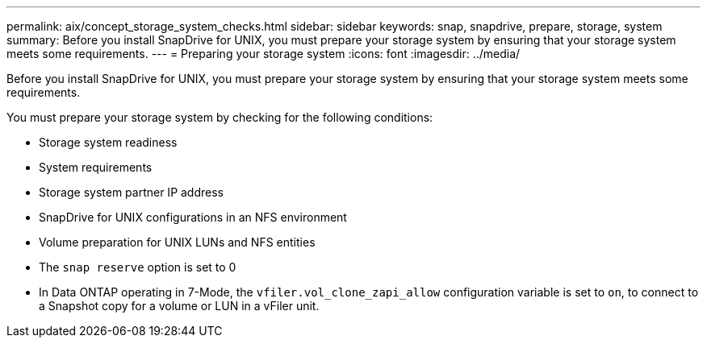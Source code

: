 ---
permalink: aix/concept_storage_system_checks.html
sidebar: sidebar
keywords: snap, snapdrive, prepare, storage, system
summary: Before you install SnapDrive for UNIX, you must prepare your storage system by ensuring that your storage system meets some requirements.
---
= Preparing your storage system
:icons: font
:imagesdir: ../media/

[.lead]
Before you install SnapDrive for UNIX, you must prepare your storage system by ensuring that your storage system meets some requirements.

You must prepare your storage system by checking for the following conditions:

* Storage system readiness
* System requirements
* Storage system partner IP address
* SnapDrive for UNIX configurations in an NFS environment
* Volume preparation for UNIX LUNs and NFS entities
* The `snap reserve` option is set to 0
* In Data ONTAP operating in 7-Mode, the `vfiler.vol_clone_zapi_allow` configuration variable is set to `on`, to connect to a Snapshot copy for a volume or LUN in a vFiler unit.
